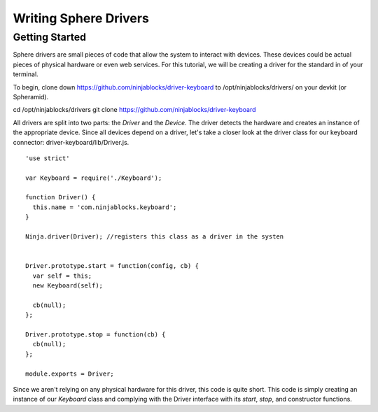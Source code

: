 .. highlight:: javascript

Writing Sphere Drivers
=======================


Getting Started
---------
Sphere drivers are small pieces of code that allow the system to interact with devices. These devices could be actual pieces of physical hardware or even web services. For this tutorial, we will be creating a driver for the standard in of your terminal.

To begin, clone down https://github.com/ninjablocks/driver-keyboard to /opt/ninjablocks/drivers/ on your devkit (or Spheramid).

::

cd /opt/ninjablocks/drivers
git clone https://github.com/ninjablocks/driver-keyboard

All drivers are split into two parts: the *Driver* and the *Device*. The driver detects the hardware and creates an instance of the appropriate device. Since all devices depend on a driver, let's take a closer look at the driver class for our keyboard connector: driver-keyboard/lib/Driver.js. ::


    'use strict'

    var Keyboard = require('./Keyboard');

    function Driver() {
      this.name = 'com.ninjablocks.keyboard';
    }

    Ninja.driver(Driver); //registers this class as a driver in the systen


    Driver.prototype.start = function(config, cb) {
      var self = this;
      new Keyboard(self);

      cb(null);
    };

    Driver.prototype.stop = function(cb) {
      cb(null);
    };

    module.exports = Driver;


Since we aren't relying on any physical hardware for this driver, this code is quite short. This code is simply creating an instance of our *Keyboard* class and complying with the Driver interface with its *start*, *stop*, and constructor functions.
